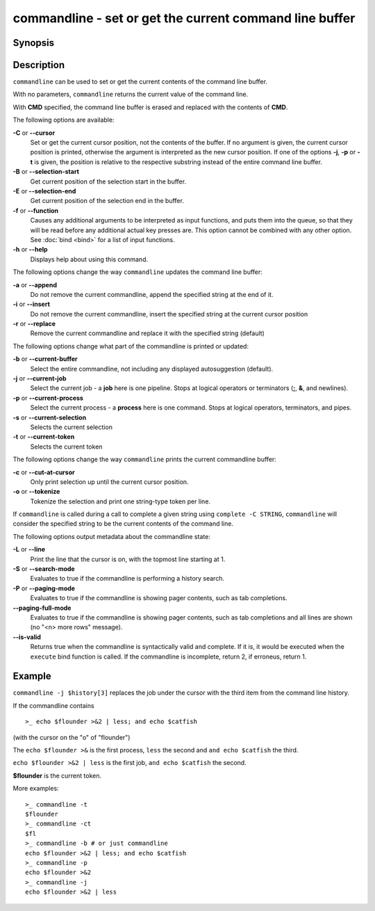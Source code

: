 .. SPDX-FileCopyrightText: © 2005 Axel Liljencrantz
.. SPDX-FileCopyrightText: © 2009 fish-shell contributors
.. SPDX-FileCopyrightText: © 2022 fish-shell contributors
..
.. SPDX-License-Identifier: GPL-2.0-only

.. _cmd-commandline:

commandline - set or get the current command line buffer
========================================================

Synopsis
--------

.. synopsis::

    commandline [OPTIONS] [CMD]

Description
-----------

``commandline`` can be used to set or get the current contents of the command line buffer.

With no parameters, ``commandline`` returns the current value of the command line.

With **CMD** specified, the command line buffer is erased and replaced with the contents of **CMD**.

The following options are available:

**-C** or **--cursor**
    Set or get the current cursor position, not the contents of the buffer.
    If no argument is given, the current cursor position is printed, otherwise the argument is interpreted as the new cursor position.
    If one of the options **-j**, **-p** or **-t** is given, the position is relative to the respective substring instead of the entire command line buffer.

**-B** or **--selection-start**
    Get current position of the selection start in the buffer.

**-E** or **--selection-end**
    Get current position of the selection end in the buffer.

**-f** or **--function**
    Causes any additional arguments to be interpreted as input functions, and puts them into the queue, so that they will be read before any additional actual key presses are.
    This option cannot be combined with any other option.
    See :doc:`bind <bind>` for a list of input functions.

**-h** or **--help**
    Displays help about using this command.

The following options change the way ``commandline`` updates the command line buffer:

**-a** or **--append**
    Do not remove the current commandline, append the specified string at the end of it.

**-i** or **--insert**
    Do not remove the current commandline, insert the specified string at the current cursor position

**-r** or **--replace**
    Remove the current commandline and replace it with the specified string (default)

The following options change what part of the commandline is printed or updated:

**-b** or **--current-buffer**
    Select the entire commandline, not including any displayed autosuggestion (default).

**-j** or **--current-job**
    Select the current job - a **job** here is one pipeline.
    Stops at logical operators or terminators (**;**, **&**, and newlines).

**-p** or **--current-process**
    Select the current process - a **process** here is one command.
    Stops at logical operators, terminators, and pipes.

**-s** or **--current-selection**
    Selects the current selection

**-t** or **--current-token**
    Selects the current token

The following options change the way ``commandline`` prints the current commandline buffer:

**-c** or **--cut-at-cursor**
    Only print selection up until the current cursor position.

**-o** or **--tokenize**
    Tokenize the selection and print one string-type token per line.

If ``commandline`` is called during a call to complete a given string using ``complete -C STRING``, ``commandline`` will consider the specified string to be the current contents of the command line.

The following options output metadata about the commandline state:

**-L** or **--line**
    Print the line that the cursor is on, with the topmost line starting at 1.

**-S** or **--search-mode**
    Evaluates to true if the commandline is performing a history search.

**-P** or **--paging-mode**
    Evaluates to true if the commandline is showing pager contents, such as tab completions.

**--paging-full-mode**
    Evaluates to true if the commandline is showing pager contents, such as tab completions and all lines are shown (no "<n> more rows" message).

**--is-valid**
    Returns true when the commandline is syntactically valid and complete.
    If it is, it would be executed when the ``execute`` bind function is called.
    If the commandline is incomplete, return 2, if erroneus, return 1.

Example
-------

``commandline -j $history[3]`` replaces the job under the cursor with the third item from the command line history.

If the commandline contains


::

    >_ echo $flounder >&2 | less; and echo $catfish


(with the cursor on the "o" of "flounder")

The ``echo $flounder >&`` is the first process, ``less`` the second and ``and echo $catfish`` the third.

``echo $flounder >&2 | less`` is the first job, ``and echo $catfish`` the second.

**$flounder** is the current token.

More examples:


::

    >_ commandline -t
    $flounder
    >_ commandline -ct
    $fl
    >_ commandline -b # or just commandline
    echo $flounder >&2 | less; and echo $catfish
    >_ commandline -p
    echo $flounder >&2
    >_ commandline -j
    echo $flounder >&2 | less

